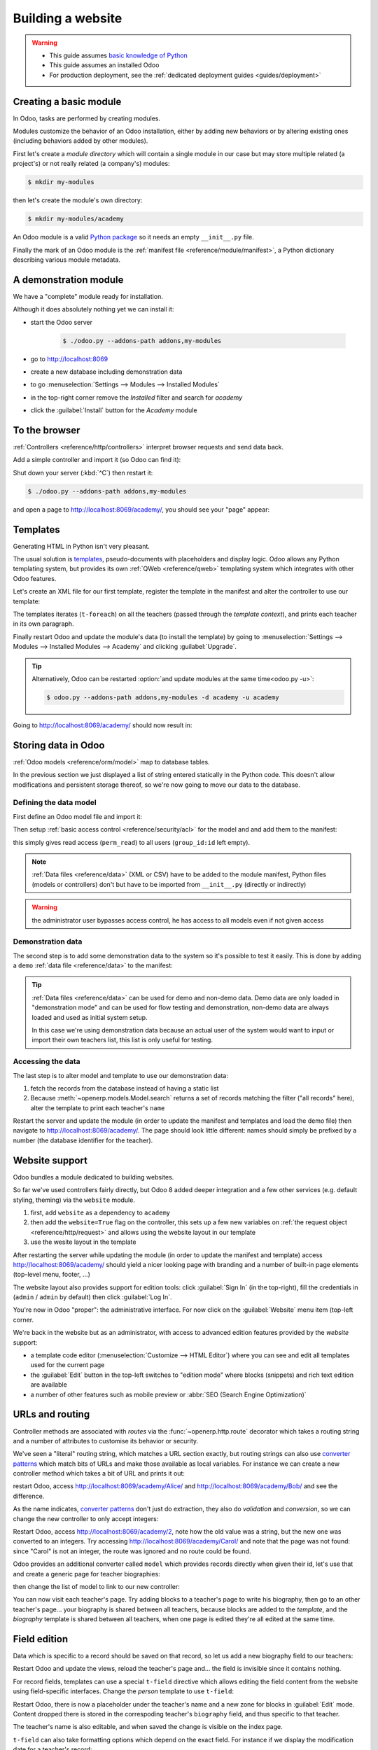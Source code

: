 .. queue:: website/series

==================
Building a website
==================

.. warning::

    * This guide assumes `basic knowledge of Python
      <http://docs.python.org/2/tutorial/>`_
    * This guide assumes an installed Odoo
    * For production deployment, see the :ref:`dedicated deployment guides
      <guides/deployment>`

Creating a basic module
=======================

In Odoo, tasks are performed by creating modules.

Modules customize the behavior of an Odoo installation, either by adding new
behaviors or by altering existing ones (including behaviors added by other
modules).

First let's create a *module directory* which will contain a single module in
our case but may store multiple related (a project's) or not really related
(a company's) modules:

.. code-block:: console

    $ mkdir my-modules

then let's create the module's own directory:

.. code-block:: console

    $ mkdir my-modules/academy

An Odoo module is a valid `Python package
<http://docs.python.org/2/tutorial/modules.html#packages>`_ so it needs an
empty ``__init__.py`` file.

Finally the mark of an Odoo module is the
:ref:`manifest file <reference/module/manifest>`, a Python dictionary describing
various module metadata.

.. patch::

A demonstration module
======================

We have a "complete" module ready for installation.

Although it does absolutely nothing yet we can install it:

* start the Odoo server

    .. code-block:: console

        $ ./odoo.py --addons-path addons,my-modules

* go to http://localhost:8069
* create a new database including demonstration data
* to go :menuselection:`Settings --> Modules --> Installed Modules`
* in the top-right corner remove the *Installed* filter and search for
  *academy*
* click the :guilabel:`Install` button for the *Academy* module

.. seealso::

    * In a production development setting, modules should generally be created
      using :ref:`Odoo's scaffolding <reference/cmdline/scaffold>` rather than by
      hand

To the browser
==============

:ref:`Controllers <reference/http/controllers>` interpret browser requests and
send data back.

Add a simple controller and import it (so Odoo can find it):

.. patch::

Shut down your server (:kbd:`^C`) then restart it:

.. code-block:: console

    $ ./odoo.py --addons-path addons,my-modules

and open a page to http://localhost:8069/academy/, you should see your "page"
appear:

.. figure:: website/helloworld.png

Templates
=========

Generating HTML in Python isn't very pleasant.

The usual solution is templates_, pseudo-documents with placeholders and
display logic. Odoo allows any Python templating system, but provides its
own :ref:`QWeb <reference/qweb>` templating system which integrates with other
Odoo features.

Let's create an XML file for our first template, register the template in the
manifest and alter the controller to use our template:

.. patch::

The templates iterates (``t-foreach``) on all the teachers (passed through the
*template context*), and prints each teacher in its own paragraph.

Finally restart Odoo and update the module's data (to install the template)
by going to :menuselection:`Settings --> Modules --> Installed Modules -->
Academy` and clicking :guilabel:`Upgrade`.

.. tip::

    Alternatively, Odoo can be restarted :option:`and update modules at
    the same time<odoo.py -u>`:

    .. code-block:: console

        $ odoo.py --addons-path addons,my-modules -d academy -u academy

Going to http://localhost:8069/academy/ should now result in:

.. image:: website/basic-list.png

Storing data in Odoo
====================

:ref:`Odoo models <reference/orm/model>` map to database tables.

In the previous section we just displayed a list of string entered statically
in the Python code. This doesn't allow modifications and persistent storage
thereof, so we're now going to move our data to the database.

Defining the data model
-----------------------

First define an Odoo model file and import it:

.. patch::

Then setup :ref:`basic access control <reference/security/acl>` for the model
and and add them to the manifest:

.. patch::

this simply gives read access (``perm_read``) to all users (``group_id:id``
left empty).

.. note::

    :ref:`Data files <reference/data>` (XML or CSV) have to be added to the
    module manifest, Python files (models or controllers) don't but have to
    be imported from ``__init__.py`` (directly or indirectly)

.. warning::

    the administrator user bypasses access control, he has access to all
    models even if not given access

Demonstration data
------------------

The second step is to add some demonstration data to the system so it's
possible to test it easily. This is done by adding a ``demo``
:ref:`data file <reference/data>` to the manifest:

.. patch::

.. tip::

    :ref:`Data files <reference/data>` can be used for demo and non-demo data.
    Demo data are only loaded in "demonstration mode" and can be used for flow
    testing and demonstration, non-demo data are always loaded and used as
    initial system setup.

    In this case we're using demonstration data because an actual user of the
    system would want to input or import their own teachers list, this list
    is only useful for testing.

Accessing the data
------------------

The last step is to alter model and template to use our demonstration data:

#. fetch the records from the database instead of having a static list
#. Because :meth:`~openerp.models.Model.search` returns a set of records
   matching the filter ("all records" here), alter the template to print each
   teacher's ``name``

.. patch::

Restart the server and update the module (in order to update the manifest
and templates and load the demo file) then navigate to
http://localhost:8069/academy/. The page should look little different: names
should simply be prefixed by a number (the database identifier for the
teacher).

Website support
===============

Odoo bundles a module dedicated to building websites.

So far we've used controllers fairly directly, but Odoo 8 added deeper
integration and a few other services (e.g. default styling, theming) via the
``website`` module.

#. first, add ``website`` as a dependency to ``academy``
#. then add the ``website=True`` flag on the controller, this sets up a few
   new variables on :ref:`the request object <reference/http/request>` and
   allows using the website layout in our template
#. use the wesite layout in the template

.. patch::

After restarting the server while updating the module (in order to update the
manifest and template) access http://localhost:8069/academy/ should yield a
nicer looking page with branding and a number of built-in page elements
(top-level menu, footer, …)

.. image:: website/layout.png

The website layout also provides support for edition tools: click
:guilabel:`Sign In` (in the top-right), fill the credentials in (``admin`` /
``admin`` by default) then click :guilabel:`Log In`.

You're now in Odoo "proper": the administrative interface. For now click on
the :guilabel:`Website` menu item (top-left corner.

We're back in the website but as an administrator, with access to advanced
edition features provided by the *website* support:

* a template code editor (:menuselection:`Customize --> HTML Editor`) where
  you can see and edit all templates used for the current page
* the :guilabel:`Edit` button in the top-left switches to "edition mode" where
  blocks (snippets) and rich text edition are available
* a number of other features such as mobile preview or :abbr:`SEO (Search
  Engine Optimization)`

URLs and routing
================

Controller methods are associated with *routes* via the
:func:`~openerp.http.route` decorator which takes a routing string and a
number of attributes to customise its behavior or security.

We've seen a "literal" routing string, which matches a URL section exactly,
but routing strings can also use `converter patterns`_ which match bits
of URLs and make those available as local variables. For instance we can
create a new controller method which takes a bit of URL and prints it out:

.. patch::

restart Odoo, access http://localhost:8069/academy/Alice/ and
http://localhost:8069/academy/Bob/ and see the difference.

As the name indicates, `converter patterns`_ don't just do extraction, they
also do *validation* and *conversion*, so we can change the new controller
to only accept integers:

.. patch::

Restart Odoo, access http://localhost:8069/academy/2, note how the old value
was a string, but the new one was converted to an integers. Try accessing
http://localhost:8069/academy/Carol/ and note that the page was not found:
since "Carol" is not an integer, the route was ignored and no route could be
found.

Odoo provides an additional converter called ``model`` which provides records
directly when given their id, let's use that and create a generic page for
teacher biographies:

.. patch::

then change the list of model to link to our new controller:

.. patch::

You can now visit each teacher's page. Try adding blocks to a teacher's page
to write his biography, then go to an other teacher's page… your biography
is shared between all teachers, because blocks are added to the *template*,
and the *biography* template is shared between all teachers, when one page
is edited they're all edited at the same time.

Field edition
=============

Data which is specific to a record should be saved on that record, so let us
add a new biography field to our teachers:

.. patch::

Restart Odoo and update the views, reload the teacher's page and… the field
is invisible since it contains nothing.

.. todo:: the view has been set to noupdate because modified previously,
          force via ``-i`` or do something else?

For record fields, templates can use a special ``t-field`` directive which
allows editing the field content from the website using field-specific
interfaces. Change the *person* template to use ``t-field``:

.. patch::

Restart Odoo, there is now a placeholder under the teacher's name and a new
zone for blocks in :guilabel:`Edit` mode. Content dropped there is stored in
the correspoding teacher's ``biography`` field, and thus specific to that
teacher.

The teacher's name is also editable, and when saved the change is visible on
the index page.

``t-field`` can also take formatting options which depend on the exact field.
For instance if we display the modification date for a teacher's record:

.. patch::

it is displayed in a very "computery" manner and hard to read, but we could
ask for a human-readable version:

.. patch::

or a relative display:

.. patch::

Administration and ERP integration
==================================

A brief and incomplete introduction to the Odoo administration
--------------------------------------------------------------

The Odoo administration was briefly seen during the `website support` section.
We can go back to it using :menuselection:`Administrator --> Administrator` in
the menu (or :guilabel:`Sign In` if you're signed out).

The conceptual structure of the Odoo backend is simple:

#. first are menus, a tree (menus can have sub-menus) of records. Menus
   without children map to…
#. actions. Actions have various types: links, reports, code which Odoo should
   execute or data display. Data display actions are called *window actions*,
   and tell Odoo to display a given *model* according to a set of views…
#. a view has a type, a the broad category to which it corresponds (a list,
   a graph, a calendar) and an *architecture* which customises the way the
   model is displayed inside the view.

Editing in the Odoo administration
----------------------------------

By default, an Odoo model is essentially invisible to a user. To make it
visible it must be available through an action, which itself needs to be
reachable, generally through a menu.

Let's create a menu for our model:

.. patch::

then accessing http://localhost:8069/web/ in the top left should be a menu
:guilabel:`Academy` (which is selected by default, as it is the first menu),
selected by default and having opened a listing of teachers. From the listing
it is possible to :guilabel:`Create` new teacher records, and to switch to
the "form" by-record view.

If there is no definition of how to present records (a
:ref:`view <reference/views>`) Odoo will automatically create a basic one
on-the-fly. In our case it works for the "list" view for now (only displays
the teacher's name) but in the "form" view the HTML ``biography`` field is
displayed side-by-side with the ``name`` field and not given enough space.
Let's define a custom form view to make viewing and editing teacher records
a better experience:

.. patch::

Relations between models
------------------------

We have seen a pair of "basic" fields stored directly in the record. There are
:ref:`a number of basic fields <reference/orm/fields/basic>`. The second
broad categories of fields are :ref:`relational
<reference/orm/fields/relational>` and used to link records to one another
(within a model or across models).

For demonstration, let's create a *courses* model. Each course should have a
``teacher`` field, linking to a single teacher record, but each teacher can
teach many courses:

.. patch::

let's also add views so we can see and edit a course's teacher:

.. patch::

It should also be possible to create new courses directly from a teacher's
page, or to see all the courses a teacher gives, so add
:class:`the inverse relationship <openerp.fields.One2many` to the *teachers*
model:

.. patch::

Discussions and notifications
-----------------------------

Odoo provides technical models, which don't fulfill business needs in and of
themselves but add capabilities to business objects without having to build
them by hand.

One of these is the *Chatter* system, part of Odoo's email and messaging
system, which can add notifications and discussion threads to any model.
The model simply has to :attr:`~openerp.models.Model._inherit`
``mail.thread``, and add the ``message_ids`` field to its form view to display
the discussion thread. Discussion threads are per-record.

For our academy, it makes sense to allow discussing courses to handle e.g.
scheduling changes or discussions between teachers and assistants:

.. patch::

At the bottom of each course form, there is now a discussion thread and the
possibility for users of the system to leave messages and follow or unfollow
discussions linked to specific courses.

Selling courses
---------------

Odoo also provides business models which allow using or opting in business
needs more directly. For instance the ``website_sale`` module sets up an
e-commerce site based on the products in the Odoo system. We can easily make
course subscriptions sellable by making our courses specific kinds of
products.

Rather than the previous classical inheritance, this means replacing our
*course* model by the *product* model, and extending products in-place (to
add anything we need to it).

First of all we need to add a dependency on ``website_sale`` so we get both
products (via ``sale``) and the ecommerce interface:

.. patch::

restart Odoo, update your module, there is now a :guilabel:`Shop` section in
the website, listing a number of pre-filled (via demonstration data) products.

The second step is to replace the *courses* model by ``product.template``,
and add a new category of product for courses:

.. patch::

With this installed, a few courses are now available in the :guilabel:`Shop`,
though they may have to be looked for.

.. note::

    * to extend a model in-place, it's :attr:`inherited
      <openerp.models.Model._inherit>` without giving it a new
      :attr:`~openerp.models.Model._name`
    * ``product.template`` already uses the discussions system, so we don't
      can remove it from our extension model
    * we're creating our courses as *published* by default so they can be
      seen without having to log in

Altering existing views
-----------------------

So far, we have briefly seen:

* the creation of new models
* the creation of new views
* the creation of new records
* the alteration of existing models

We're left with the alteration of existing records and the alteration of
existing views. We'll do both on the :guilabel:`Shop` pages.

View alteration is done by creating *extension* views, which are applied on
top of the original view and alter it. These alteration views can be added or
removed without modifying the original, making it easier to try things out and
roll changes back.

Since our courses are free, there is no reason to display their price on the
shop page, so we're going to alter the view and hide the price if it's 0. The
first task is finding out which view displays the price, this can be done via
:menuselection:`Customize --> HTML Editor` which lets us read the various
templates involved in rendering a page. Going through a few of them, "Product
item" looks a likely culprit.

Altering view architectures is done in 3 steps:

#. Create a new view
#. Extend the view to modify by setting the new view's ``inherit_id`` to the
   modified view's external id
#. In the architecture, use the ``xpath`` tag to select and alter elements
   from the modified view

.. patch::

The second thing we will change is making the product categories sidebar
visible by default: :menuselection:`Customize --> Product Categories` lets
you toggle a tree of product categories (used to filter the main dispay) on
and off.

This is done via the *optional application* of extension templates: an
extension template (such as the one we've just created) can be
"always applied", "optional and enabled" or "optional and disabled". The
latter two will display the view in the :guilabel:`Customize` menu with a
check box, allowing administrators to enable or disable them (and easily
customize their website pages).

We simply need to modify the *Product Categories* record and set its default
to ``enabled``:

.. patch::

With this, the *Product Categories* sidebar will automatically be enabled when
the *Academy* module is installed.

.. _templates: http://en.wikipedia.org/wiki/Web_template
.. _postgres:
.. _postgresql:
    http://www.postgresql.org
.. _converter pattern:
.. _converter patterns:
    http://werkzeug.pocoo.org/docs/routing/#rule-format
